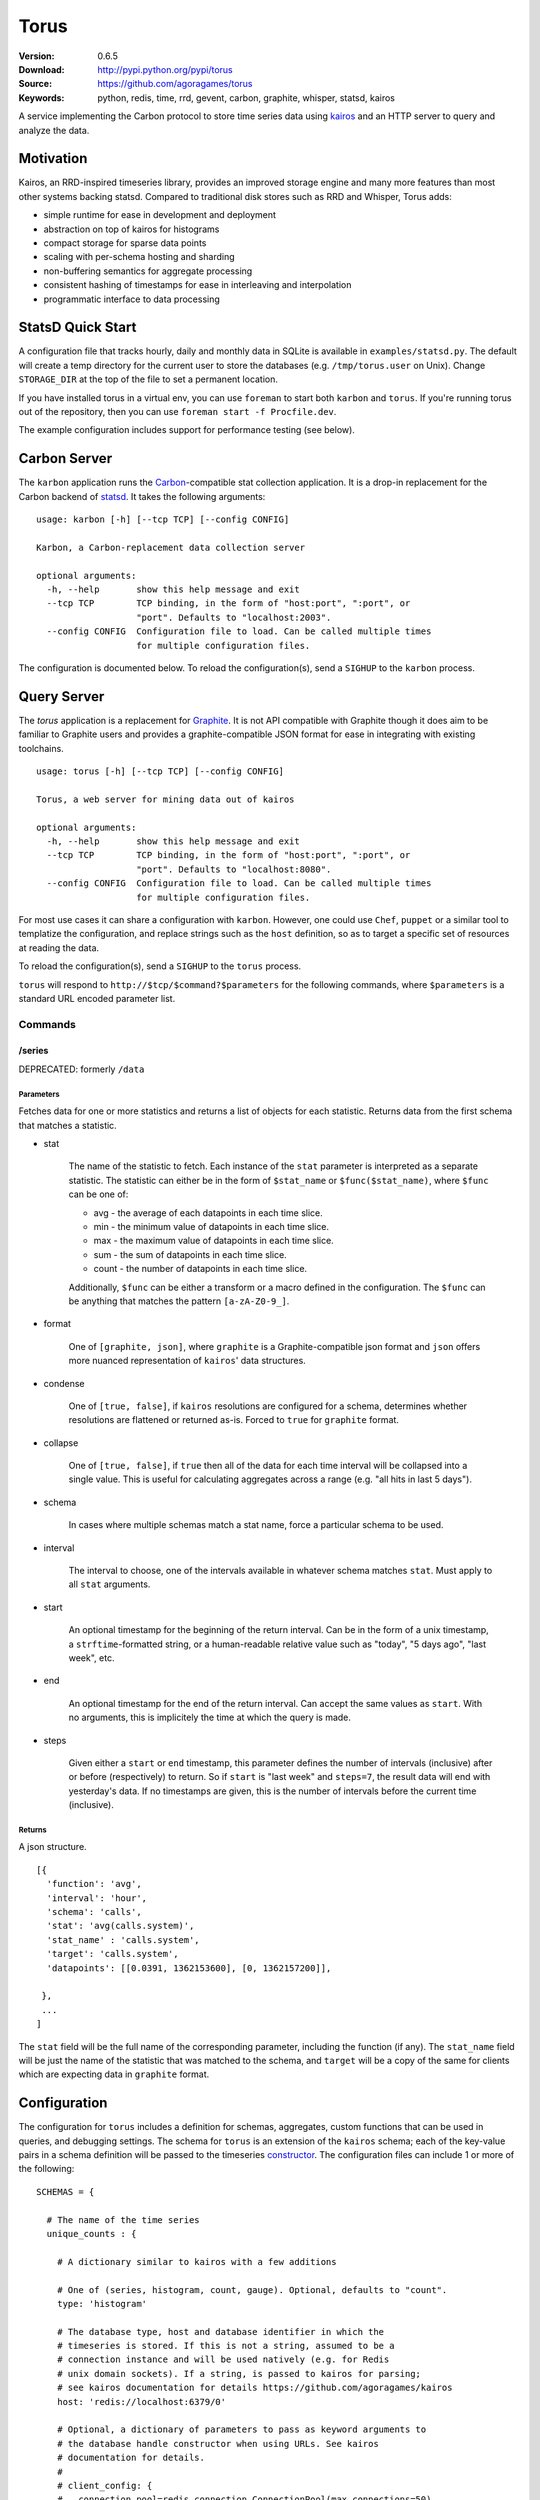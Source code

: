 =====
Torus
=====

:Version: 0.6.5
:Download: http://pypi.python.org/pypi/torus
:Source: https://github.com/agoragames/torus
:Keywords: python, redis, time, rrd, gevent, carbon, graphite, whisper, statsd, kairos

A service implementing the Carbon protocol to store time series data using
`kairos <https://github.com/agoragames/kairos>`_ and an HTTP server to query 
and analyze the data.

Motivation
==========

Kairos, an RRD-inspired timeseries library, provides an improved storage
engine and many more features than most other systems backing statsd. Compared
to traditional disk stores such as RRD and Whisper, Torus adds:

* simple runtime for ease in development and deployment
* abstraction on top of kairos for histograms
* compact storage for sparse data points
* scaling with per-schema hosting and sharding
* non-buffering semantics for aggregate processing
* consistent hashing of timestamps for ease in interleaving and interpolation
* programmatic interface to data processing

StatsD Quick Start
==================

A configuration file that tracks hourly, daily and monthly data in SQLite is
available in ``examples/statsd.py``. The default will create a temp directory
for the current user to store the databases (e.g. ``/tmp/torus.user`` on Unix).
Change ``STORAGE_DIR`` at the top of the file to set a permanent location.

If you have installed torus in a virtual env, you can use ``foreman`` to start
both ``karbon`` and ``torus``. If you're running torus out of the repository,
then you can use ``foreman start -f Procfile.dev``.

The example configuration includes support for performance testing (see below).

Carbon Server
=============

The ``karbon`` application runs the `Carbon <http://graphite.wikidot.com>`_-compatible
stat collection application. It is a drop-in replacement for the Carbon backend of
`statsd <https://github.com/etsy/statsd>`_. It takes the following arguments: ::

    usage: karbon [-h] [--tcp TCP] [--config CONFIG]

    Karbon, a Carbon-replacement data collection server

    optional arguments:
      -h, --help       show this help message and exit
      --tcp TCP        TCP binding, in the form of "host:port", ":port", or
                       "port". Defaults to "localhost:2003".
      --config CONFIG  Configuration file to load. Can be called multiple times
                       for multiple configuration files.


The configuration is documented below. To reload the configuration(s), send a 
``SIGHUP`` to the ``karbon`` process.

Query Server
============

The `torus` application is a replacement for `Graphite <http://graphite.wikidot.com>`_.
It is not API compatible with Graphite though it does aim to be familiar to
Graphite users and provides a graphite-compatible JSON format for ease in integrating
with existing toolchains. ::

    usage: torus [-h] [--tcp TCP] [--config CONFIG]

    Torus, a web server for mining data out of kairos

    optional arguments:
      -h, --help       show this help message and exit
      --tcp TCP        TCP binding, in the form of "host:port", ":port", or
                       "port". Defaults to "localhost:8080".
      --config CONFIG  Configuration file to load. Can be called multiple times
                       for multiple configuration files.


For most use cases it can share a configuration with ``karbon``. However, one 
could use ``Chef``, ``puppet`` or a similar tool to templatize the 
configuration, and replace strings such as the ``host`` definition, so as to 
target a specific set of resources at reading the data.

To reload the configuration(s), send a ``SIGHUP`` to the ``torus`` process.

``torus`` will respond to ``http://$tcp/$command?$parameters`` for the 
following commands, where ``$parameters`` is a standard URL encoded 
parameter list.

Commands
--------

/series
#######

DEPRECATED: formerly ``/data``


Parameters
**********

Fetches data for one or more statistics and returns a list of objects for each statistic. Returns data from the first schema that matches a statistic.

* stat

    The name of the statistic to fetch. Each instance of the ``stat`` parameter
    is interpreted as a separate statistic. The statistic can either be in the
    form of ``$stat_name`` or ``$func($stat_name)``, where ``$func`` can be one of:

    * avg - the average of each datapoints in each time slice.
    * min - the minimum value of datapoints in each time slice. 
    * max - the maximum value of datapoints in each time slice.
    * sum - the sum of datapoints in each time slice.
    * count - the number of datapoints in each time slice.

    Additionally, ``$func`` can be either a transform or a macro defined in the
    configuration. The ``$func`` can be anything that matches the 
    pattern ``[a-zA-Z0-9_]``.

* format

    One of ``[graphite, json]``, where ``graphite`` is a Graphite-compatible json
    format and ``json`` offers more nuanced representation of ``kairos``' data
    structures.

* condense

    One of ``[true, false]``, if ``kairos`` resolutions are configured for a 
    schema, determines whether resolutions are flattened or returned as-is. 
    Forced to ``true`` for ``graphite`` format.

* collapse

    One of ``[true, false]``, if ``true`` then all of the data for each time
    interval will be collapsed into a single value. This is useful for
    calculating aggregates across a range (e.g. "all hits in last 5 days"). 

* schema

    In cases where multiple schemas match a stat name, force a particular 
    schema to be used.

* interval

    The interval to choose, one of the intervals available in whatever schema
    matches ``stat``.  Must apply to all ``stat`` arguments.

* start

    An optional timestamp for the beginning of the return interval. Can be in
    the form of a unix timestamp, a ``strftime``-formatted string, or a 
    human-readable relative value such as "today", "5 days ago", "last week",
    etc.

* end

    An optional timestamp for the end of the return interval. Can accept the
    same values as ``start``. With no arguments, this is implicitely the time
    at which the query is made.

* steps

    Given either a ``start`` or ``end`` timestamp, this parameter defines the
    number of intervals (inclusive) after or before (respectively) to return. 
    So if ``start`` is "last week" and ``steps=7``, the result data will end 
    with yesterday's data. If no timestamps are given, this is the number of
    intervals before the current time (inclusive).


Returns
*******

A json structure. ::

    [{
      'function': 'avg',
      'interval': 'hour',
      'schema': 'calls',
      'stat': 'avg(calls.system)',
      'stat_name' : 'calls.system',
      'target': 'calls.system',
      'datapoints': [[0.0391, 1362153600], [0, 1362157200]],

     }, 
     ...
    ]

The ``stat`` field will be the full name of the corresponding parameter, 
including the function (if any).  The ``stat_name`` field will be just the
name of the statistic that was matched to the schema, and ``target`` will
be a copy of the same for clients which are expecting data in ``graphite``
format.


Configuration
=============

The configuration for ``torus`` includes a definition for schemas, aggregates,
custom functions that can be used in queries, and debugging settings. The 
schema for ``torus`` is an extension of the ``kairos`` schema; each of the 
key-value pairs in a schema definition will be passed to the timeseries
`constructor <https://github.com/agoragames/kairos#constructor>`_.
The configuration files can include 1 or more of the following: ::

    SCHEMAS = {

      # The name of the time series
      unique_counts : {

        # A dictionary similar to kairos with a few additions

        # One of (series, histogram, count, gauge). Optional, defaults to "count".
        type: 'histogram'

        # The database type, host and database identifier in which the 
        # timeseries is stored. If this is not a string, assumed to be a 
        # connection instance and will be used natively (e.g. for Redis
        # unix domain sockets). If a string, is passed to kairos for parsing;
        # see kairos documentation for details https://github.com/agoragames/kairos
        host: 'redis://localhost:6379/0'

        # Optional, a dictionary of parameters to pass as keyword arguments to
        # the database handle constructor when using URLs. See kairos 
        # documentation for details.
        #
        # client_config: {
        #   connection_pool=redis.connection.ConnectionPool(max_connections=50)
        # }

        # Patterns for any matching stats to store in this schema. If this is
        # a string, matches just one pattern, else if it's a list of strings,
        # matches any of the patterns. The pattern(s) will be used as-is in the
        # python regex library with no flags.
        match: [ 'application.hits.*',  ]

        # Defines how many intervals before (negative) or after (positive) that
        # a copy of data should be written to whenever data is inserted. The
        # extra storage size offsets much faster calculation of aggregates over
        # pre-determined date range.
        #
        # Example: for a schema storing daily values, will store a value as if
        # it occurred any time in the last 30 days.
        # rolling: -30

        # Optional, is a prefix for all keys in this histogram. If supplied
        # and it doesn't end with ":", it will be automatically appended.
        # prefix: 'application'

        # Optional, allows one to replace the stat name and value with another.
        # Takes two arguments and must return a tuple of two items (statistic,
        # value). If the statistic is None, will skip writing the statistic.
        # The value will be a string on input, and on output must be acceptable
        # to any write_func defined.
        # transform: lambda s,v: (None,None) if 0>long_or_float(v)>3.14 else (s,v)

        # Optional, is a function applied to all values read back from the
        # database. Without it, values will be strings. Must accept a string
        # value and can return anything. Defaults to long_or_float, which
        # tries to cast to a long and failing that, cast to a float.
        # long_or_float is available for all schemas to use.
        read_func: float

        # Optional, is a function applied to all values when writing. Can be
        # used for histogram resolution, converting an object into an id, etc.
        # Must accept whatever can be inserted into a timeseries and return an
        # object which can be cast to a string.  Defaults to long_or_float,
        # which tries to cast to a long and failing that, cast to a float.
        write_func: lambda v: '%0.3f'%(v)

        # Required, a dictionary of interval configurations in the form of:
        intervals: {
          # interval name, used in redis keys and should conform to best practices
          # and not include ":" or "."
          minute: {

            # Required. The number of seconds that the interval will cover,
            # or one of the Gregorian intervals "daily", "weekly", "monthly"
            # or "yearly"
            step: 60,

            # Optional. The maximum number of intervals to maintain. If supplied,
            # will use redis expiration to delete old intervals, else intervals
            # exist in perpetuity.
            steps: 240,

            # Optional. Defines the resolution of the data, i.e. the number of
            # seconds in which data is assumed to have occurred "at the same time".
            # So if you're tracking a month long time series, you may only need
            # resolution down to the day, or resolution=86400. Defaults to same
            # value as "step". Can also be one of the supported Gregorian intevals.
            resolution: 60,
            }
          },

        # Optional, can be used for load testing. Must be a function which can
        # return the tuple (stat_name, value).
        generator: lambda: ('application.hits.%d'%(random.choice([200,404,500])), 1)
        }
      },
      ...
    }

    # Similar to Carbon aggregator but without the time buffer. Matching stats
    # will be processed through any matching schemas.  Is a list of tuples to
    # support rolling up any number of dissimilar stats into a single one. At
    # this time key names must be in the character set [a-zA-Z0-9_-]
    AGGREGATES = [
      ('application.rollup', 'application.count.*'),
      ('application.result.<code>', 'application.http.status.<code>'),
    ]

    # A named map of functions which can be used in requests to torus
    TRANSFORMS = {
      # Returns the number of elements
      'size' : lambda row: len(row)
    }

    # A named map of configuration options so that "foo(stat)" will result in
    # a fixed set of options passed to kairos. This is especially useful for
    # using the customized read feature of kairos. This example assumes a 
    # histogram stored in redis. A more complicated macro might use server-side
    # scripting. All custom read functions exposed in kairos can be defined here.
    # All fields of the query string, other than 'stat', can be set in the
    # macro definition and will override those query parameters if they're
    # provided. To use a transform in a macro, set the 'transform' field to
    # either a string or a callable. Macros can make use of transforms defined
    # in TRANSFORMS.
    MACROS = {
      'unique' : {
        'fetch' : lambda handle,key: handle.hlen(key)
        'condense' : lambda data: sum(data.values()),
        'process_row' : lambda data: data,
        'join_rows' : lambda rows: sum(rows),
      }
    }
    

Debugging
---------

Debugging a schema or set of schemas can pose a challenge. Torus ships with ``schema_debug``,
a tool for testing any number of input strings against any number of schemas. It will 
output which rules match the input string, which database that match will be stored in, any
aggregates that will be generated from the input rule, and then recursively any schemas and
aggregates that match each aggregate. ::

    usage: schema_debug [-h] [--config CONFIG] strings [strings ...]

    Debugging tool for schemas

    positional arguments:
      strings          One or more input strings to test against the scheams

    optional arguments:
      -h, --help       show this help message and exit
      --config CONFIG  Configuration file to load. Can be called multiple times
                       for multiple configuration files.

Torus also supports the ``DEBUG`` flag which can be defined in any of the
configuration files and which will cause ``karbon`` to print to stdout. If 
it is ``0``, or not defined, no output will be generated. If it is ``1``,
``karbon`` will log when it stores a raw value (``STOR``) or aggregate
(``AGRT``), and statistics on the quantity and duration of processing
(``DONE``). If ``DEBUG==2``, ``karbon`` will also log every line it 
recieves (``RECV``) and lines that it skips (``SKIP``).

To use the debugging flag, you can change the value in one of the configuration
files loaded by ``karbon``, and then signal the process to reload with the 
command ``kill -SIGHUP `pidof karbon```.

Performance Testing
-------------------

To test your schema for performance and regressions, torus includes 
``schema_test``. The tool looks for ``generator`` definitions in schemas,
and continually calls them to emit data points that are processed through
all the schemas and aggregates. Prints out some basic statistics. ::

    usage: schema_test [-h] [--config CONFIG] [--clear] [--duration DURATION]

    Tool for performance testing of schemas

    optional arguments:
      -h, --help           show this help message and exit
      --config CONFIG      Configuration file to load. Can be called multiple
                           times for multiple configuration files.
      --clear              If true, clear all data before running the test.
                           Defaults to false.
      --duration DURATION  Duration of the test. Defaults to 60 seconds.

Migration
=========

There will be times that you need to migrate data from one schema to another. 
Torus ships with ``migrate`` to facilitate that. ::

    usage: migrate [-h] --config CONFIG --source SOURCE --destination DESTINATION
                   --interval INTERVAL [--start START] [--end END]
                   [--concurrency CONCURRENCY] [--stat STAT] [--match MATCH]
                   [--dry-run] [--verbose]

    A tool to migrate data from one schema to another

    optional arguments:
      -h, --help            show this help message and exit
      --config CONFIG       Configuration file to load. Can be called multiple
                            times for multiple configuration files.
      --source SOURCE       The name of the source schema [required]
      --destination DESTINATION
                            The name of the destination schema [required]
      --interval INTERVAL   The name of the interval from which to read data
                            [required]
      --start START         Only copy stats occurring on or after this date. Same
                            format as web parameter. [optional]
      --end END             Only copy stats occurring on or before this date. Same
                            format as web parameter. [optional]
      --concurrency CONCURRENCY
                            Set the concurrency on the schema target writing.
                            Defaults to 10.
      --stat STAT           The name of the stat to copy. Can be called multiple
                            times for a list of stats. If not provided, all stats
                            will be copied. [optional]
      --match MATCH         Pattern match to migrate a subset of the data.
                            [optional]
      --dry-run             Print out status but do not save results in the
                            destination schema. [optional]
      --verbose             Print out even more information during the migration
                            [optional]


Installation
============

Torus is available on `pypi <http://pypi.python.org/pypi/torus>`_ and can be installed using     ``pip`` ::

  pip install torus


If installing from source:

* with development requirements (e.g. testing frameworks) ::

    pip install -r development.pip

* without development requirements ::

    pip install -r requirements.pip

SQL
---

Torus installs SQLAlchemy to support SQL. To use your dialect of choice, you
will likely have to install additional packages.  Refer to the
`documentation <http://docs.sqlalchemy.org/en/latest/dialects/index.html>`_ 
for more details.

Tests
=====

Use `nose <https://github.com/nose-devs/nose/>`_ to run the test suite. ::

  $ nosetests

Roadmap
=======

* Record metrics on karbon and torus usage
* Add "dead letter" support for tracking stats that don't match any schema
* Add stat delete endpoint to ``torus``
* Command line tools for querying data and optionally plotting using `bashplotlib <http://www.yaksis.com/posts/bashplotlib.html>`_
* Add tools for generating tasseo configurations (https://github.com/obfuscurity/tasseo)
* Add ability to set transaction-commit intervals for Redis and SQLite backends
* Investigate faster regular expression engines. `pyre2 <https://github.com/facebook/pyre2>`_ is currently in the running.
* Expand supported stat naming (unicode, symbols, etc)
* A ``relay`` host type for forwarding karbon data to another Carbon-compatible host
* Schema migration tools
* log and stdout for ``torus`` and ``karbon``
